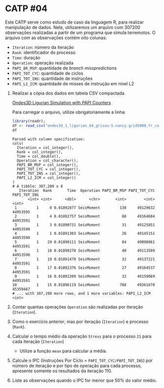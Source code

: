 # -*- coding: utf-8 -*-
# -*- mode: org -*-
#+startup: beamer overview indent

* CATP #04

Este CATP serve como estudo de caso da linguagem R, para realizar
manipulação de dados. Nele, utilizaremos um arquivo com 307200
observações realizadas a partir de um programa que simula
terremotos. O arquivo com as observações contém oito colunas:
- =Iteration=: número da iteração
- =Rank=: identificador do processo
- =Time=: duração
- =Operation=: operação realizada
- =PAPI_BR_MSP=: quantidade de /branch misspredictions/
- =PAPI_TOT_CYC=: quantidade de ciclos
- =PAPI_TOT_INS=: quantidade de instruções
- =PAPI_L2_ICM=: quantidade de misses de instrução em nível L2


1. Realizar a cópia dos dados em tabela CSV compactada.

   [[./ondes3d_1_ligurian_64_grisou-5.nancy.grid5000.fr_counter.csv.gz][Ondes3D Ligurian Simulation with PAPI Counters]]

   Para carregar o arquivo, utilize obrigatoriamente a linha:

   #+begin_src R :results output :session :exports both
   library(readr);
   df <- read_csv("ondes3d_1_ligurian_64_grisou-5.nancy.grid5000.fr_counter.csv.gz");
   df
   #+end_src

   #+RESULTS:
   #+begin_example
   Parsed with column specification:
   cols(
     Iteration = col_integer(),
     Rank = col_integer(),
     Time = col_double(),
     Operation = col_character(),
     PAPI_BR_MSP = col_integer(),
     PAPI_TOT_CYC = col_integer(),
     PAPI_TOT_INS = col_integer(),
     PAPI_L2_ICM = col_integer()
   )
   # A tibble: 307,200 x 8
      Iteration  Rank       Time  Operation PAPI_BR_MSP PAPI_TOT_CYC PAPI_TOT_INS
          <int> <int>      <dbl>      <chr>       <int>        <int>        <int>
    1         1     0 0.01892877 SeisMoment         138     49129632     44953595
    2         1     4 0.01892757 SeisMoment          88     49164604     44953591
    3         1     3 0.01890731 SeisMoment          31     49125851     44953590
    4         1     1 0.01891303 SeisMoment          26     49145151     44953590
    5         1    20 0.01890111 SeisMoment          84     49098061     44953591
    6         1    18 0.01890278 SeisMoment          40     49113589     44953590
    7         1    19 0.01891470 SeisMoment          32     49137221     44953591
    8         1    17 0.01892376 SeisMoment          27     49164537     44953591
    9         1    16 0.01892209 SeisMoment          32     49159069     44953591
   10         1    15 0.01896119 SeisMoment         768     49261678     45359487
   # ... with 307,190 more rows, and 1 more variables: PAPI_L2_ICM <int>
   #+end_example

2. Contar quantas operações =Operation= são realizadas por iteração (=Iteration=).

3. Como o exercício anterior, mas por iteração (=Iteration=) e processo (=Rank=).
   
4. Calcular o tempo médio da operação =Stress= para o processo =21= para cada iteração (=Iteration=)

   - Utilize a função =mean= para calcular a média.

5. Calcule o IPC (Instruções Por Ciclo = =PAPI_TOT_CYC/PAPI_TOT_INS=)
   por número de iteração e por tipo de operação para cada processo,
   apresente somente os resultados da iteração 110.

6. Liste as observações quando o IPC for menor que 50% do valor médio.
